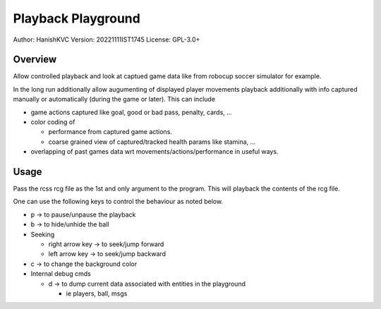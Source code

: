 ####################
Playback Playground
####################

Author: HanishKVC
Version: 20221111IST1745
License: GPL-3.0+


Overview
############

Allow controlled playback and look at captued game data like from robocup
soccer simulator for example.

In the long run additionally allow augumenting of displayed player movements
playback additionally with info captured manually or automatically (during
the game or later). This can include

* game actions captured like goal, good or bad pass, penalty, cards, ...

* color coding of

  * performance from captured game actions.

  * coarse grained view of captured/tracked health params like stamina, ...

* overlapping of past games data wrt movements/actions/performance in useful
  ways.


Usage
#######

Pass the rcss rcg file as the 1st and only argument to the program.
This will playback the contents of the rcg file.

One can use the following keys to control the behaviour as noted below.

* p -> to pause/unpause the playback

* b -> to hide/unhide the ball

* Seeking

  * right arrow key -> to seek/jump forward

  * left arrow key -> to seek/jump backward

* c -> to change the background color

* Internal debug cmds

  * d -> to dump current data associated with entities in the playground

    * ie players, ball, msgs

